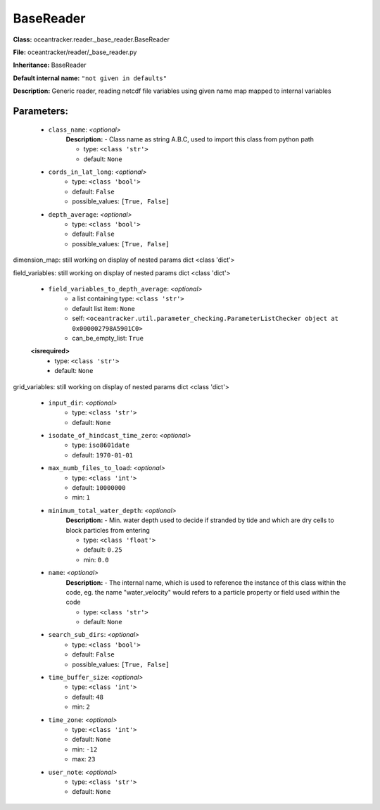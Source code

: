 ###########
BaseReader
###########

**Class:** oceantracker.reader._base_reader.BaseReader

**File:** oceantracker/reader/_base_reader.py

**Inheritance:** BaseReader

**Default internal name:** ``"not given in defaults"``

**Description:** Generic reader, reading netcdf file variables using given name map mapped to internal variables 


Parameters:
************

	* ``class_name``:  *<optional>*
		**Description:** - Class name as string A.B.C, used to import this class from python path

		- type: ``<class 'str'>``
		- default: ``None``

	* ``cords_in_lat_long``:  *<optional>*
		- type: ``<class 'bool'>``
		- default: ``False``
		- possible_values: ``[True, False]``

	* ``depth_average``:  *<optional>*
		- type: ``<class 'bool'>``
		- default: ``False``
		- possible_values: ``[True, False]``


dimension_map: still working on display  of nested  params dict <class 'dict'>


field_variables: still working on display  of nested  params dict <class 'dict'>

	* ``field_variables_to_depth_average``:  *<optional>*
		- a list containing type:  ``<class 'str'>``
		- default list item: ``None``
		- self: ``<oceantracker.util.parameter_checking.ParameterListChecker object at 0x000002798A5901C0>``
		- can_be_empty_list: ``True``

	**<isrequired>**
		- type: ``<class 'str'>``
		- default: ``None``


grid_variables: still working on display  of nested  params dict <class 'dict'>

	* ``input_dir``:  *<optional>*
		- type: ``<class 'str'>``
		- default: ``None``

	* ``isodate_of_hindcast_time_zero``:  *<optional>*
		- type: ``iso8601date``
		- default: ``1970-01-01``

	* ``max_numb_files_to_load``:  *<optional>*
		- type: ``<class 'int'>``
		- default: ``10000000``
		- min: ``1``

	* ``minimum_total_water_depth``:  *<optional>*
		**Description:** - Min. water depth used to decide if stranded by tide and which are dry cells to block particles from entering

		- type: ``<class 'float'>``
		- default: ``0.25``
		- min: ``0.0``

	* ``name``:  *<optional>*
		**Description:** - The internal name, which is used to reference the instance of this class within the code, eg. the name "water_velocity" would refers to a particle property or field used within the code

		- type: ``<class 'str'>``
		- default: ``None``

	* ``search_sub_dirs``:  *<optional>*
		- type: ``<class 'bool'>``
		- default: ``False``
		- possible_values: ``[True, False]``

	* ``time_buffer_size``:  *<optional>*
		- type: ``<class 'int'>``
		- default: ``48``
		- min: ``2``

	* ``time_zone``:  *<optional>*
		- type: ``<class 'int'>``
		- default: ``None``
		- min: ``-12``
		- max: ``23``

	* ``user_note``:  *<optional>*
		- type: ``<class 'str'>``
		- default: ``None``

